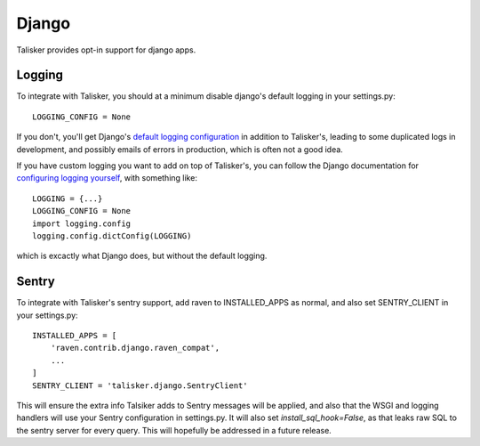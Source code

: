 .. highlight:: python

.. _django:

======
Django
======

Talisker provides opt-in support for django apps.

.. _django_logging:

Logging
-------

To integrate with Talisker, you should at a minimum disable django's default
logging in your settings.py::

    LOGGING_CONFIG = None

If you don't, you'll get Django's `default logging configuration
<https://docs.djangoproject.com/en/1.10/topics/logging/#django-s-default-logging-configuration>`_
in addition to Talisker's, leading to some duplicated logs in
development, and possibly emails of errors in production, which is often
not a good idea.

If you have custom logging you want to add on top of Talisker's, you can
follow the Django documentation for `configuring logging yourself
<https://docs.djangoproject.com/en/1.10/topics/logging/#disabling-logging-configuration>`_,
with something like::

    LOGGING = {...}
    LOGGING_CONFIG = None
    import logging.config
    logging.config.dictConfig(LOGGING)

which is excactly what Django does, but without the default logging.

Sentry
------

To integrate with Talisker's sentry support, add raven to INSTALLED_APPS
as normal, and also set SENTRY_CLIENT in your settings.py::

    INSTALLED_APPS = [
        'raven.contrib.django.raven_compat',
        ...
    ]
    SENTRY_CLIENT = 'talisker.django.SentryClient'


This will ensure the extra info Talsiker adds to Sentry messages will be
applied, and also that the WSGI and logging handlers will use your Sentry
configuration in settings.py. It will also set `install_sql_hook=False`, as
that leaks raw SQL to the sentry server for every query. This will
hopefully be addressed in a future release.
